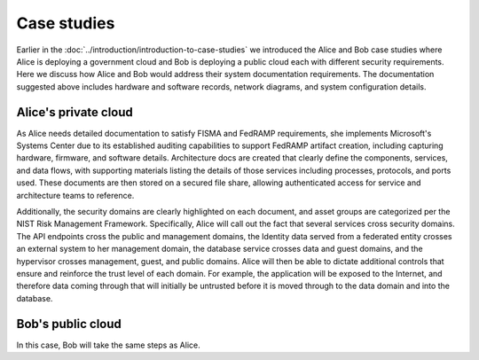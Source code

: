 ============
Case studies
============

Earlier in the :doc:`../introduction/introduction-to-case-studies`
we introduced the Alice and Bob case studies where Alice is deploying a
government cloud and Bob is deploying a public cloud each with different
security requirements. Here we discuss how Alice and Bob would address their
system documentation requirements. The documentation suggested above includes
hardware and software records, network diagrams, and system configuration
details.

Alice's private cloud
~~~~~~~~~~~~~~~~~~~~~

As Alice needs detailed documentation to satisfy FISMA and FedRAMP
requirements, she implements Microsoft's Systems Center due to its established
auditing capabilities to support FedRAMP artifact creation, including capturing
hardware, firmware, and software details. Architecture docs are created that
clearly define the components, services, and data flows, with supporting
materials listing the details of those services including processes, protocols,
and ports used. These documents are then stored on a secured file share,
allowing authenticated access for service and architecture teams to reference.

Additionally, the security domains are clearly highlighted on each document,
and asset groups are categorized per the NIST Risk Management Framework.
Specifically, Alice will call out the fact that several services cross security
domains. The API endpoints cross the public and management domains,
the Identity data served from a federated entity crosses an external system
to her management domain, the database service crosses
data and guest domains, and the hypervisor crosses management, guest, and
public domains. Alice will then be able to dictate additional controls that
ensure and reinforce the trust level of each domain. For example, the
application will be exposed to the Internet, and therefore data coming through
that will initially be untrusted before it is moved through to the data domain
and into the database.

Bob's public cloud
~~~~~~~~~~~~~~~~~~

In this case, Bob will take the same steps as Alice.
